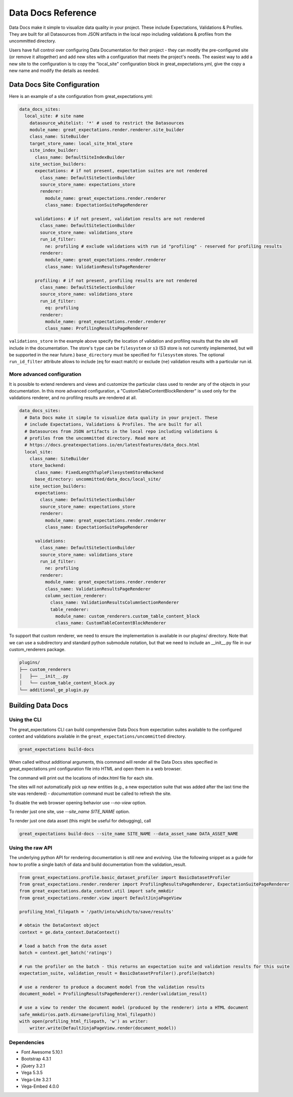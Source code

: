 .. _data_docs_reference:

######################################
Data Docs Reference
######################################

Data Docs make it simple to visualize data quality in your project. These
include Expectations, Validations & Profiles. They are built for all
Datasources from JSON artifacts in the local repo including validations &
profiles from the uncommitted directory.

Users have full control over configuring Data Documentation for their project -
they can modify the pre-configured site (or remove it altogether) and add new
sites with a configuration that meets the project's needs. The easiest way to
add a new site to the configuration is to copy the "local_site" configuration
block in great_expectations.yml, give the copy a new name and modify the details
as needed.

***************************************
Data Docs Site Configuration
***************************************

Here is an example of a site configuration from great_expectations.yml:

.. code-block:: yaml

  data_docs_sites:
    local_site: # site name
      datasource_whitelist: '*' # used to restrict the Datasources
      module_name: great_expectations.render.renderer.site_builder
      class_name: SiteBuilder
      target_store_name: local_site_html_store
      site_index_builder:
        class_name: DefaultSiteIndexBuilder
      site_section_builders:
        expectations: # if not present, expectation suites are not rendered
          class_name: DefaultSiteSectionBuilder
          source_store_name: expectations_store
          renderer:
            module_name: great_expectations.render.renderer
            class_name: ExpectationSuitePageRenderer

        validations: # if not present, validation results are not rendered
          class_name: DefaultSiteSectionBuilder
          source_store_name: validations_store
          run_id_filter:
            ne: profiling # exclude validations with run id "profiling" - reserved for profiling results
          renderer:
            module_name: great_expectations.render.renderer
            class_name: ValidationResultsPageRenderer

        profiling: # if not present, profiling results are not rendered
          class_name: DefaultSiteSectionBuilder
          source_store_name: validations_store
          run_id_filter:
            eq: profiling
          renderer:
            module_name: great_expectations.render.renderer
            class_name: ProfilingResultsPageRenderer

``validations_store`` in the example above specify the location of validation
and profiling results that the site will include in the documentation. The
store's ``type`` can be ``filesystem`` or ``s3`` (S3 store is not currently
implemented, but will be supported in the near future.) ``base_directory`` must
be specified for ``filesystem`` stores. The optional ``run_id_filter`` attribute
allows to include (``eq`` for exact match) or exclude (``ne``) validation
results with a particular run id.


More advanced configuration
============================

It is possible to extend renderers and views and customize the particular class used to render any of the objects
in your documentation. In this more advanced configuration, a "CustomTableContentBlockRenderer" is used only for
the validations renderer, and no profiling results are rendered at all.

.. code-block:: yaml

    data_docs_sites:
      # Data Docs make it simple to visualize data quality in your project. These
      # include Expectations, Validations & Profiles. The are built for all
      # Datasources from JSON artifacts in the local repo including validations &
      # profiles from the uncommitted directory. Read more at
      # https://docs.greatexpectations.io/en/latestfeatures/data_docs.html
      local_site:
        class_name: SiteBuilder
        store_backend:
          class_name: FixedLengthTupleFilesystemStoreBackend
          base_directory: uncommitted/data_docs/local_site/
        site_section_builders:
          expectations:
            class_name: DefaultSiteSectionBuilder
            source_store_name: expectations_store
            renderer:
              module_name: great_expectations.render.renderer
              class_name: ExpectationSuitePageRenderer

          validations:
            class_name: DefaultSiteSectionBuilder
            source_store_name: validations_store
            run_id_filter:
              ne: profiling
            renderer:
              module_name: great_expectations.render.renderer
              class_name: ValidationResultsPageRenderer
              column_section_renderer:
                class_name: ValidationResultsColumnSectionRenderer
                table_renderer:
                  module_name: custom_renderers.custom_table_content_block
                  class_name: CustomTableContentBlockRenderer

To support that custom renderer, we need to ensure the implementation is available in our plugins/ directory.
Note that we can use a subdirectory and standard python submodule notation, but that we need to include an __init__.py
file in our custom_renderers package.

.. code-block:: bash

    plugins/
    ├── custom_renderers
    │   ├── __init__.py
    │   └── custom_table_content_block.py
    └── additional_ge_plugin.py


*************************
Building Data Docs
*************************

Using the CLI
===============

The great_expectations CLI can build comprehensive Data Docs from expectation
suites available to the configured context and validations available in the
``great_expectations/uncommitted`` directory.

.. code-block:: bash

    great_expectations build-docs


When called without additional arguments, this command will render all the Data
Docs sites specified in great_expectations.yml configuration file into HTML and
open them in a web browser.

The command will print out the locations of index.html file for each site.

The sites will not automatically pick up new entities (e.g., a new expectation
suite that was added after the last time the site was rendered) -
`documentation` command must be called to refresh the site.

To disable the web browser opening behavior use `--no-view` option.

To render just one site, use `--site_name SITE_NAME` option.

To render just one data asset (this might be useful for debugging), call

.. code-block:: bash

    great_expectations build-docs --site_name SITE_NAME --data_asset_name DATA_ASSET_NAME


Using the raw API
===================

The underlying python API for rendering documentation is still new and evolving. Use the following snippet as a guide
for how to profile a single batch of data and build documentation from the validation_result.


.. code-block:: python

  from great_expectations.profile.basic_dataset_profiler import BasicDatasetProfiler
  from great_expectations.render.renderer import ProfilingResultsPageRenderer, ExpectationSuitePageRenderer
  from great_expectations.data_context.util import safe_mmkdir
  from great_expectations.render.view import DefaultJinjaPageView

  profiling_html_filepath = '/path/into/which/to/save/results'

  # obtain the DataContext object
  context = ge.data_context.DataContext()

  # load a batch from the data asset
  batch = context.get_batch('ratings')

  # run the profiler on the batch - this returns an expectation suite and validation results for this suite
  expectation_suite, validation_result = BasicDatasetProfiler().profile(batch)

  # use a renderer to produce a document model from the validation results
  document_model = ProfilingResultsPageRenderer().render(validation_result)

  # use a view to render the document model (produced by the renderer) into a HTML document
  safe_mmkdir(os.path.dirname(profiling_html_filepath))
  with open(profiling_html_filepath, 'w') as writer:
      writer.write(DefaultJinjaPageView.render(document_model))


Dependencies
===============
* Font Awesome 5.10.1
* Bootstrap 4.3.1
* jQuery 3.2.1
* Vega 5.3.5
* Vega-Lite 3.2.1
* Vega-Embed 4.0.0

